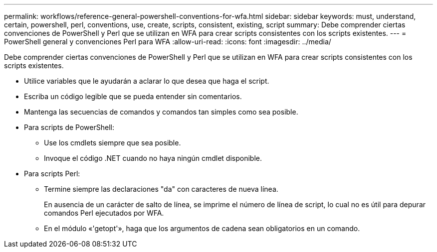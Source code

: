 ---
permalink: workflows/reference-general-powershell-conventions-for-wfa.html 
sidebar: sidebar 
keywords: must, understand, certain, powershell, perl, conventions, use, create, scripts, consistent, existing, script 
summary: Debe comprender ciertas convenciones de PowerShell y Perl que se utilizan en WFA para crear scripts consistentes con los scripts existentes. 
---
= PowerShell general y convenciones Perl para WFA
:allow-uri-read: 
:icons: font
:imagesdir: ../media/


[role="lead"]
Debe comprender ciertas convenciones de PowerShell y Perl que se utilizan en WFA para crear scripts consistentes con los scripts existentes.

* Utilice variables que le ayudarán a aclarar lo que desea que haga el script.
* Escriba un código legible que se pueda entender sin comentarios.
* Mantenga las secuencias de comandos y comandos tan simples como sea posible.
* Para scripts de PowerShell:
+
** Use los cmdlets siempre que sea posible.
** Invoque el código .NET cuando no haya ningún cmdlet disponible.


* Para scripts Perl:
+
** Termine siempre las declaraciones "da" con caracteres de nueva línea.
+
En ausencia de un carácter de salto de línea, se imprime el número de línea de script, lo cual no es útil para depurar comandos Perl ejecutados por WFA.

** En el módulo «'getopt'», haga que los argumentos de cadena sean obligatorios en un comando.




